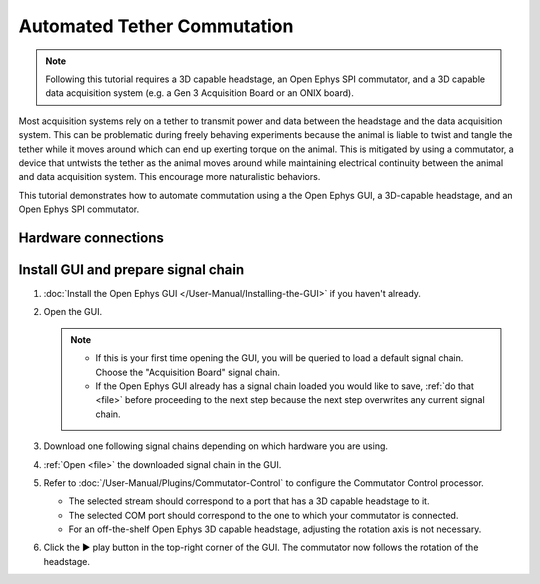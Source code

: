 .. _commutator:

..  role:: raw-html-m2r(raw)
    :format: html

Automated Tether Commutation
============================

..  note::
    Following this tutorial requires a 3D capable headstage, an Open Ephys SPI commutator, and a 3D capable data acquisition system (e.g. a Gen 3 Acquisition Board or an ONIX board).

Most acquisition systems rely on a tether to transmit power and data between the headstage and the
data acquisition system. This can be problematic during freely behaving experiments because the
animal is liable to twist and tangle the tether while it moves around which can end up exerting
torque on the animal. This is mitigated by using a commutator, a device that untwists the tether as
the animal moves around while maintaining electrical continuity between the animal and data
acquisition system. This encourage more naturalistic behaviors.

This tutorial demonstrates how to automate commutation using a the Open Ephys GUI, a 3D-capable
headstage, and an Open Ephys SPI commutator. 

Hardware connections
#####################

..  tab-set::
    :sync-group: acquisition-hardware

    ..  tab-item:: Acquisition Board
        :sync: acquisition-board

        #.  Follow the `Acquisition Board Quick Start Guide
            <https://open-ephys.github.io/acq-board-docs/User-Manual/Quickstart-guide.html>`__ to establish
            the following acquisition board connections:

            -   USB 3.0 connection between the acquisition board and the PC.

            -   +5V connection between the acquisition board and an AC power source.

        #.  Follow the `SPI Commutator Connections section
            <https://open-ephys.github.io/commutator-docs/user-guide/mount-connect.html?commutator=spi#connecting>`__
            of the commutator hardware docs to establish the following commutator connections:

            -   SPI connection between the commutator's stator and the acquisition board.

            -   SPI connection between the commutator's rotor and the 3D capable headstage.
            
            -   USB connection between the commutator and the PC.   

    ..  tab-item:: ONIX
        :sync: onix

        #.  Follow the `ONIX Hardware Guide
            <https://open-ephys.github.io/onix-docs/User-Manual/Quickstart-guide.html>`__ to setup
            your ONIX board and establish the following ONIX system's connections:

            -   2x (A & B) coaxial connections between the breakout board and the PCIe host.

            -   SDR connection between the breakout board and the PCIe host.

        #.  Follow the `Coax Commutator Connections section
            <https://open-ephys.github.io/commutator-docs/user-guide/mount-connect.html?commutator=coax#connecting>`__
            of the commutator hardware docs to establish the connections between the ONIX system and a 3D capable headstage:

            -   Coaxial connection between the commutator's stator and the acquisition board.

            -   Coaxial connection between the commutator's rotor and the 3D capable headstage.

            -   USB connection between the commutator and the PC.   


Install GUI and prepare signal chain
####################################

#.  :doc:`Install the Open Ephys GUI </User-Manual/Installing-the-GUI>` if you haven't already.

#.  Open the GUI. 

    ..  note::
        -   If this is your first time opening the GUI, you will be queried to load a default signal chain. Choose the "Acquisition Board" signal chain.
        -   If the Open Ephys GUI already has a signal chain loaded you would like to save, :ref:`do that <file>` before proceeding to the next step because the next step overwrites any current signal chain.

#.  Download one following signal chains depending on which hardware you are using.

    ..  tab-set::
        :sync-group: acquisition-hardware

        ..  tab-item:: Acquisition Board
            :sync: acquisition-board

            :download:`Acquisition Board Signal Chain`

            ..  image:: /_static/images/tutorials/commutator/onix-signal-chain.png
                :alt: Acquisition Board Signal Chain for commutation

        ..  tab-item:: ONIX
            :sync: onix

            :download:`ONIX Signal Chain`

            ..  image:: /_static/images/tutorials/commutator/onix-signal-chain.png
                :alt: ONIX Signal Chain for commutation

#.  :ref:`Open <file>` the downloaded signal chain in the GUI.

#.  Refer to :doc:`/User-Manual/Plugins/Commutator-Control` to configure the Commutator Control
    processor.

    -   The selected stream should correspond to a port that has a 3D capable headstage to it.

    -   The selected COM port should correspond to the one to which your commutator is connected. 

    -   For an off-the-shelf Open Ephys 3D capable headstage, adjusting the rotation axis is not
        necessary.

#.  Click the ▶ play button in the top-right corner of the GUI. The commutator now follows the
    rotation of the headstage. 

